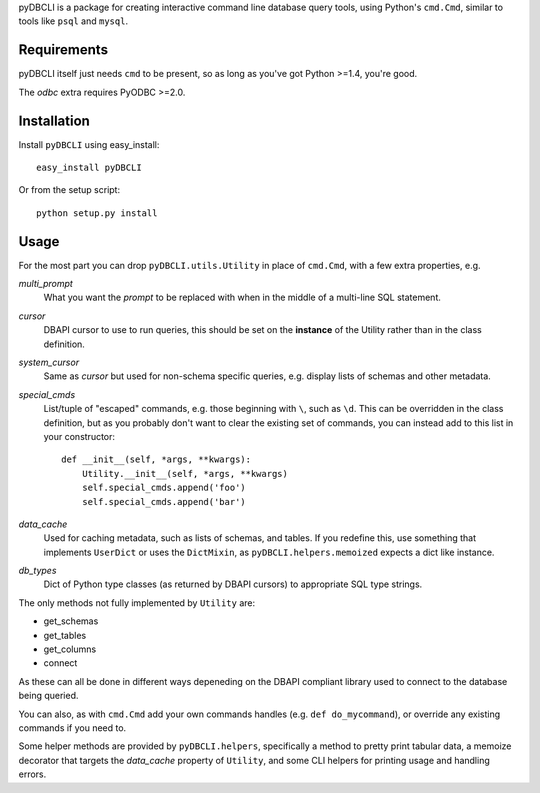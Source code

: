pyDBCLI is a package for creating interactive command line database query tools, using Python's ``cmd.Cmd``, similar to tools like ``psql`` and ``mysql``.


Requirements
============

pyDBCLI itself just needs ``cmd`` to be present, so as long as you've got Python >=1.4, you're good.

The *odbc* extra requires PyODBC >=2.0.


Installation
============

Install ``pyDBCLI`` using easy_install::

    easy_install pyDBCLI

Or from the setup script::

    python setup.py install


Usage
=====

For the most part you can drop ``pyDBCLI.utils.Utility`` in place of ``cmd.Cmd``, with a few extra properties, e.g.

*multi_prompt*
  What you want the *prompt* to be replaced with when in the middle of a multi-line SQL statement.

*cursor*
  DBAPI cursor to use to run queries, this should be set on the **instance** of the Utility rather than in the class definition.

*system_cursor*
  Same as *cursor* but used for non-schema specific queries, e.g. display lists of schemas and other metadata.

*special_cmds*
  List/tuple of "escaped" commands, e.g. those beginning with ``\``, such as ``\d``. This can be overridden in the class definition, but as you probably don't want to clear the existing set of commands, you can instead add to this list in your constructor::

    def __init__(self, *args, **kwargs):
        Utility.__init__(self, *args, **kwargs)
	self.special_cmds.append('foo')
	self.special_cmds.append('bar')

*data_cache*
  Used for caching metadata, such as lists of schemas, and tables. If you redefine this, use something that implements ``UserDict`` or uses the ``DictMixin``, as ``pyDBCLI.helpers.memoized`` expects a dict like instance.

*db_types*
  Dict of Python type classes (as returned by DBAPI cursors) to appropriate SQL type strings.

The only methods not fully implemented by ``Utility`` are:

- get_schemas
- get_tables
- get_columns
- connect

As these can all be done in different ways depeneding on the DBAPI compliant library used to connect to the database being queried.

You can also, as with ``cmd.Cmd`` add your own commands handles (e.g. ``def do_mycommand``), or override any existing commands if you need to.

Some helper methods are provided by ``pyDBCLI.helpers``, specifically a method to pretty print tabular data, a memoize decorator that targets the *data_cache* property of ``Utility``, and some CLI helpers for printing usage and handling errors.
